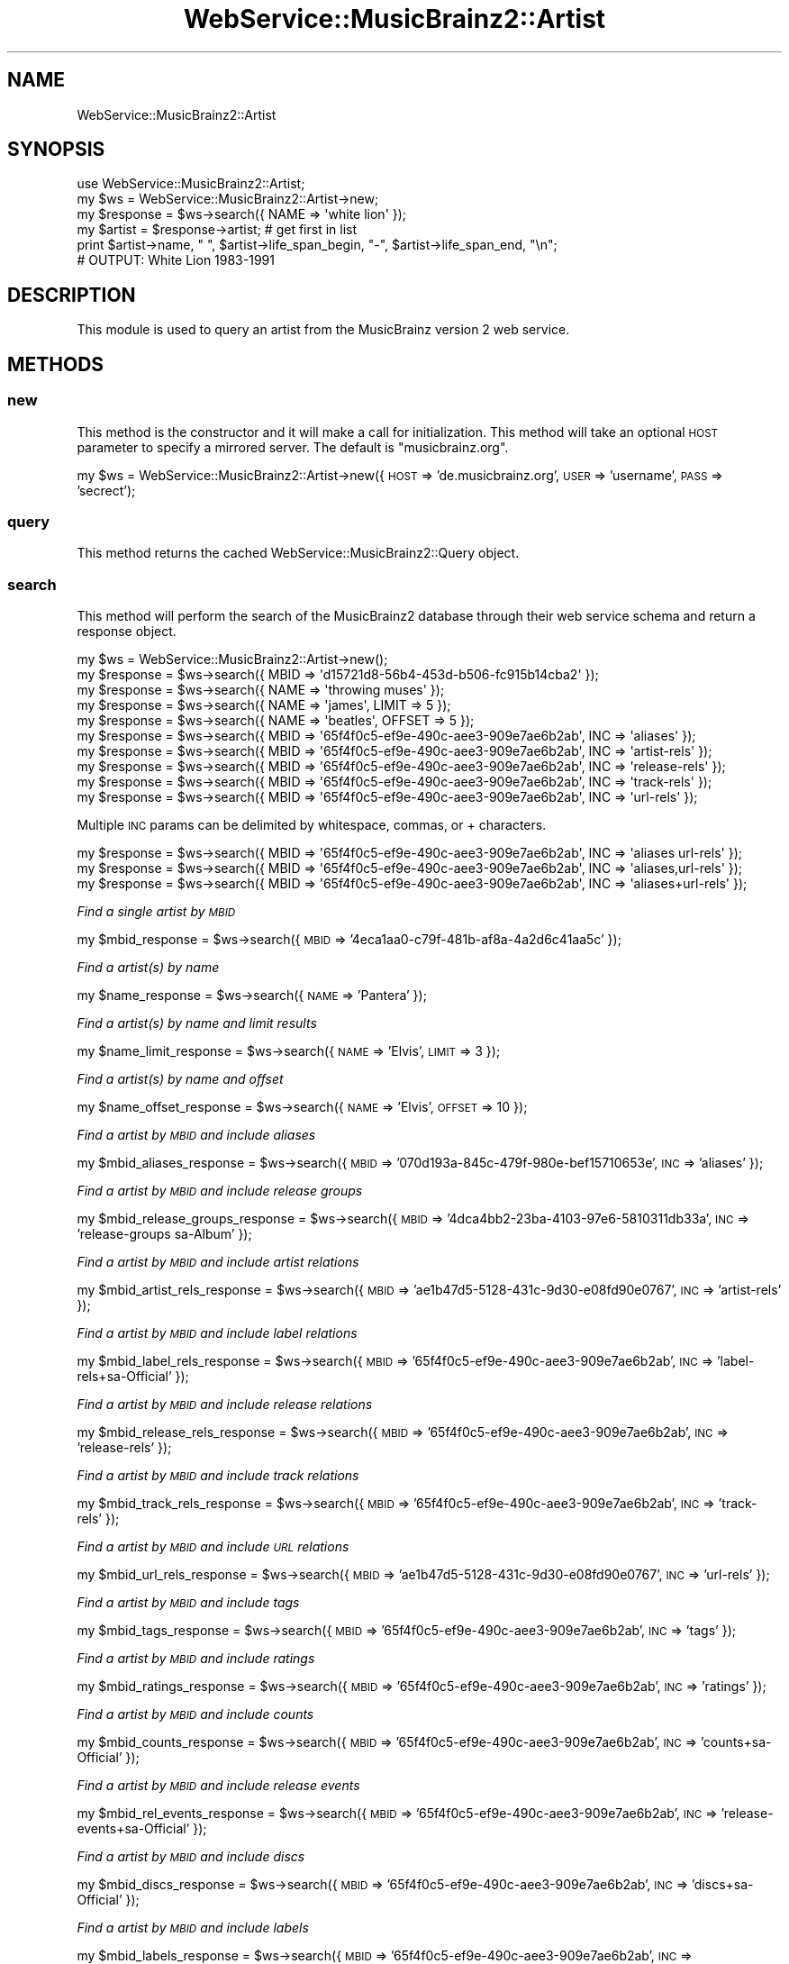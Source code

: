 .\" Automatically generated by Pod::Man 2.27 (Pod::Simple 3.23)
.\"
.\" Standard preamble:
.\" ========================================================================
.de Sp \" Vertical space (when we can't use .PP)
.if t .sp .5v
.if n .sp
..
.de Vb \" Begin verbatim text
.ft CW
.nf
.ne \\$1
..
.de Ve \" End verbatim text
.ft R
.fi
..
.\" Set up some character translations and predefined strings.  \*(-- will
.\" give an unbreakable dash, \*(PI will give pi, \*(L" will give a left
.\" double quote, and \*(R" will give a right double quote.  \*(C+ will
.\" give a nicer C++.  Capital omega is used to do unbreakable dashes and
.\" therefore won't be available.  \*(C` and \*(C' expand to `' in nroff,
.\" nothing in troff, for use with C<>.
.tr \(*W-
.ds C+ C\v'-.1v'\h'-1p'\s-2+\h'-1p'+\s0\v'.1v'\h'-1p'
.ie n \{\
.    ds -- \(*W-
.    ds PI pi
.    if (\n(.H=4u)&(1m=24u) .ds -- \(*W\h'-12u'\(*W\h'-12u'-\" diablo 10 pitch
.    if (\n(.H=4u)&(1m=20u) .ds -- \(*W\h'-12u'\(*W\h'-8u'-\"  diablo 12 pitch
.    ds L" ""
.    ds R" ""
.    ds C` ""
.    ds C' ""
'br\}
.el\{\
.    ds -- \|\(em\|
.    ds PI \(*p
.    ds L" ``
.    ds R" ''
.    ds C`
.    ds C'
'br\}
.\"
.\" Escape single quotes in literal strings from groff's Unicode transform.
.ie \n(.g .ds Aq \(aq
.el       .ds Aq '
.\"
.\" If the F register is turned on, we'll generate index entries on stderr for
.\" titles (.TH), headers (.SH), subsections (.SS), items (.Ip), and index
.\" entries marked with X<> in POD.  Of course, you'll have to process the
.\" output yourself in some meaningful fashion.
.\"
.\" Avoid warning from groff about undefined register 'F'.
.de IX
..
.nr rF 0
.if \n(.g .if rF .nr rF 1
.if (\n(rF:(\n(.g==0)) \{
.    if \nF \{
.        de IX
.        tm Index:\\$1\t\\n%\t"\\$2"
..
.        if !\nF==2 \{
.            nr % 0
.            nr F 2
.        \}
.    \}
.\}
.rr rF
.\"
.\" Accent mark definitions (@(#)ms.acc 1.5 88/02/08 SMI; from UCB 4.2).
.\" Fear.  Run.  Save yourself.  No user-serviceable parts.
.    \" fudge factors for nroff and troff
.if n \{\
.    ds #H 0
.    ds #V .8m
.    ds #F .3m
.    ds #[ \f1
.    ds #] \fP
.\}
.if t \{\
.    ds #H ((1u-(\\\\n(.fu%2u))*.13m)
.    ds #V .6m
.    ds #F 0
.    ds #[ \&
.    ds #] \&
.\}
.    \" simple accents for nroff and troff
.if n \{\
.    ds ' \&
.    ds ` \&
.    ds ^ \&
.    ds , \&
.    ds ~ ~
.    ds /
.\}
.if t \{\
.    ds ' \\k:\h'-(\\n(.wu*8/10-\*(#H)'\'\h"|\\n:u"
.    ds ` \\k:\h'-(\\n(.wu*8/10-\*(#H)'\`\h'|\\n:u'
.    ds ^ \\k:\h'-(\\n(.wu*10/11-\*(#H)'^\h'|\\n:u'
.    ds , \\k:\h'-(\\n(.wu*8/10)',\h'|\\n:u'
.    ds ~ \\k:\h'-(\\n(.wu-\*(#H-.1m)'~\h'|\\n:u'
.    ds / \\k:\h'-(\\n(.wu*8/10-\*(#H)'\z\(sl\h'|\\n:u'
.\}
.    \" troff and (daisy-wheel) nroff accents
.ds : \\k:\h'-(\\n(.wu*8/10-\*(#H+.1m+\*(#F)'\v'-\*(#V'\z.\h'.2m+\*(#F'.\h'|\\n:u'\v'\*(#V'
.ds 8 \h'\*(#H'\(*b\h'-\*(#H'
.ds o \\k:\h'-(\\n(.wu+\w'\(de'u-\*(#H)/2u'\v'-.3n'\*(#[\z\(de\v'.3n'\h'|\\n:u'\*(#]
.ds d- \h'\*(#H'\(pd\h'-\w'~'u'\v'-.25m'\f2\(hy\fP\v'.25m'\h'-\*(#H'
.ds D- D\\k:\h'-\w'D'u'\v'-.11m'\z\(hy\v'.11m'\h'|\\n:u'
.ds th \*(#[\v'.3m'\s+1I\s-1\v'-.3m'\h'-(\w'I'u*2/3)'\s-1o\s+1\*(#]
.ds Th \*(#[\s+2I\s-2\h'-\w'I'u*3/5'\v'-.3m'o\v'.3m'\*(#]
.ds ae a\h'-(\w'a'u*4/10)'e
.ds Ae A\h'-(\w'A'u*4/10)'E
.    \" corrections for vroff
.if v .ds ~ \\k:\h'-(\\n(.wu*9/10-\*(#H)'\s-2\u~\d\s+2\h'|\\n:u'
.if v .ds ^ \\k:\h'-(\\n(.wu*10/11-\*(#H)'\v'-.4m'^\v'.4m'\h'|\\n:u'
.    \" for low resolution devices (crt and lpr)
.if \n(.H>23 .if \n(.V>19 \
\{\
.    ds : e
.    ds 8 ss
.    ds o a
.    ds d- d\h'-1'\(ga
.    ds D- D\h'-1'\(hy
.    ds th \o'bp'
.    ds Th \o'LP'
.    ds ae ae
.    ds Ae AE
.\}
.rm #[ #] #H #V #F C
.\" ========================================================================
.\"
.IX Title "WebService::MusicBrainz2::Artist 3"
.TH WebService::MusicBrainz2::Artist 3 "2013-01-13" "perl v5.16.1" "User Contributed Perl Documentation"
.\" For nroff, turn off justification.  Always turn off hyphenation; it makes
.\" way too many mistakes in technical documents.
.if n .ad l
.nh
.SH "NAME"
WebService::MusicBrainz2::Artist
.SH "SYNOPSIS"
.IX Header "SYNOPSIS"
.Vb 1
\&        use WebService::MusicBrainz2::Artist;
\&
\&        my $ws = WebService::MusicBrainz2::Artist\->new;
\&
\&        my $response = $ws\->search({ NAME => \*(Aqwhite lion\*(Aq });
\&
\&        my $artist = $response\->artist; # get first in list
\&
\&        print $artist\->name, " ", $artist\->life_span_begin, "\-", $artist\->life_span_end, "\en";
\&
\&        # OUTPUT: White Lion 1983\-1991
.Ve
.SH "DESCRIPTION"
.IX Header "DESCRIPTION"
This module is used to query an artist from the MusicBrainz version 2 web service.
.SH "METHODS"
.IX Header "METHODS"
.SS "new"
.IX Subsection "new"
This method is the constructor and it will make a call for initialization.  This method will take an optional \s-1HOST\s0 parameter to specify a mirrored server.  The default is \*(L"musicbrainz.org\*(R".
.PP
my \f(CW$ws\fR = WebService::MusicBrainz2::Artist\->new({\s-1HOST\s0 => 'de.musicbrainz.org', \s-1USER\s0 => 'username', \s-1PASS\s0 => 'secrect');
.SS "query"
.IX Subsection "query"
This method returns the cached WebService::MusicBrainz2::Query object.
.SS "search"
.IX Subsection "search"
This method will perform the search of the MusicBrainz2 database through their web service schema and return a
response object.
.PP
.Vb 1
\&    my $ws = WebService::MusicBrainz2::Artist\->new();
\&    
\&    my $response = $ws\->search({ MBID => \*(Aqd15721d8\-56b4\-453d\-b506\-fc915b14cba2\*(Aq });
\&    my $response = $ws\->search({ NAME => \*(Aqthrowing muses\*(Aq });
\&    my $response = $ws\->search({ NAME => \*(Aqjames\*(Aq, LIMIT => 5 });
\&    my $response = $ws\->search({ NAME => \*(Aqbeatles\*(Aq, OFFSET => 5 });
\&    my $response = $ws\->search({ MBID => \*(Aq65f4f0c5\-ef9e\-490c\-aee3\-909e7ae6b2ab\*(Aq, INC => \*(Aqaliases\*(Aq });
\&    my $response = $ws\->search({ MBID => \*(Aq65f4f0c5\-ef9e\-490c\-aee3\-909e7ae6b2ab\*(Aq, INC => \*(Aqartist\-rels\*(Aq });
\&    my $response = $ws\->search({ MBID => \*(Aq65f4f0c5\-ef9e\-490c\-aee3\-909e7ae6b2ab\*(Aq, INC => \*(Aqrelease\-rels\*(Aq });
\&    my $response = $ws\->search({ MBID => \*(Aq65f4f0c5\-ef9e\-490c\-aee3\-909e7ae6b2ab\*(Aq, INC => \*(Aqtrack\-rels\*(Aq });
\&    my $response = $ws\->search({ MBID => \*(Aq65f4f0c5\-ef9e\-490c\-aee3\-909e7ae6b2ab\*(Aq, INC => \*(Aqurl\-rels\*(Aq });
.Ve
.PP
Multiple \s-1INC\s0 params can be delimited by whitespace, commas, or + characters.
.PP
.Vb 3
\&    my $response = $ws\->search({ MBID => \*(Aq65f4f0c5\-ef9e\-490c\-aee3\-909e7ae6b2ab\*(Aq, INC => \*(Aqaliases url\-rels\*(Aq });
\&    my $response = $ws\->search({ MBID => \*(Aq65f4f0c5\-ef9e\-490c\-aee3\-909e7ae6b2ab\*(Aq, INC => \*(Aqaliases,url\-rels\*(Aq });
\&    my $response = $ws\->search({ MBID => \*(Aq65f4f0c5\-ef9e\-490c\-aee3\-909e7ae6b2ab\*(Aq, INC => \*(Aqaliases+url\-rels\*(Aq });
.Ve
.PP
\fIFind a single artist by \s-1MBID\s0\fR
.IX Subsection "Find a single artist by MBID"
.PP
my \f(CW$mbid_response\fR = \f(CW$ws\fR\->search({ \s-1MBID\s0 => '4eca1aa0\-c79f\-481b\-af8a\-4a2d6c41aa5c' });
.PP
\fIFind a artist(s) by name\fR
.IX Subsection "Find a artist(s) by name"
.PP
my \f(CW$name_response\fR = \f(CW$ws\fR\->search({ \s-1NAME\s0 => 'Pantera' });
.PP
\fIFind a artist(s) by name and limit results\fR
.IX Subsection "Find a artist(s) by name and limit results"
.PP
my \f(CW$name_limit_response\fR = \f(CW$ws\fR\->search({ \s-1NAME\s0 => 'Elvis', \s-1LIMIT\s0 => 3 });
.PP
\fIFind a artist(s) by name and offset\fR
.IX Subsection "Find a artist(s) by name and offset"
.PP
my \f(CW$name_offset_response\fR = \f(CW$ws\fR\->search({ \s-1NAME\s0 => 'Elvis', \s-1OFFSET\s0 => 10 });
.PP
\fIFind a artist by \s-1MBID\s0 and include aliases\fR
.IX Subsection "Find a artist by MBID and include aliases"
.PP
my \f(CW$mbid_aliases_response\fR = \f(CW$ws\fR\->search({ \s-1MBID\s0 => '070d193a\-845c\-479f\-980e\-bef15710653e', \s-1INC\s0 => 'aliases' });
.PP
\fIFind a artist by \s-1MBID\s0 and include release groups\fR
.IX Subsection "Find a artist by MBID and include release groups"
.PP
my \f(CW$mbid_release_groups_response\fR = \f(CW$ws\fR\->search({ \s-1MBID\s0 => '4dca4bb2\-23ba\-4103\-97e6\-5810311db33a', \s-1INC\s0 => 'release\-groups sa\-Album' });
.PP
\fIFind a artist by \s-1MBID\s0 and include artist relations\fR
.IX Subsection "Find a artist by MBID and include artist relations"
.PP
my \f(CW$mbid_artist_rels_response\fR = \f(CW$ws\fR\->search({ \s-1MBID\s0 => 'ae1b47d5\-5128\-431c\-9d30\-e08fd90e0767', \s-1INC\s0 => 'artist\-rels' });
.PP
\fIFind a artist by \s-1MBID\s0 and include label relations\fR
.IX Subsection "Find a artist by MBID and include label relations"
.PP
my \f(CW$mbid_label_rels_response\fR = \f(CW$ws\fR\->search({ \s-1MBID\s0 => '65f4f0c5\-ef9e\-490c\-aee3\-909e7ae6b2ab', \s-1INC\s0 => 'label\-rels+sa\-Official' });
.PP
\fIFind a artist by \s-1MBID\s0 and include release relations\fR
.IX Subsection "Find a artist by MBID and include release relations"
.PP
my \f(CW$mbid_release_rels_response\fR = \f(CW$ws\fR\->search({ \s-1MBID\s0 => '65f4f0c5\-ef9e\-490c\-aee3\-909e7ae6b2ab', \s-1INC\s0 => 'release\-rels' });
.PP
\fIFind a artist by \s-1MBID\s0 and include track relations\fR
.IX Subsection "Find a artist by MBID and include track relations"
.PP
my \f(CW$mbid_track_rels_response\fR = \f(CW$ws\fR\->search({ \s-1MBID\s0 => '65f4f0c5\-ef9e\-490c\-aee3\-909e7ae6b2ab', \s-1INC\s0 => 'track\-rels' });
.PP
\fIFind a artist by \s-1MBID\s0 and include \s-1URL\s0 relations\fR
.IX Subsection "Find a artist by MBID and include URL relations"
.PP
my \f(CW$mbid_url_rels_response\fR = \f(CW$ws\fR\->search({ \s-1MBID\s0 => 'ae1b47d5\-5128\-431c\-9d30\-e08fd90e0767', \s-1INC\s0 => 'url\-rels' });
.PP
\fIFind a artist by \s-1MBID\s0 and include tags\fR
.IX Subsection "Find a artist by MBID and include tags"
.PP
my \f(CW$mbid_tags_response\fR = \f(CW$ws\fR\->search({ \s-1MBID\s0 => '65f4f0c5\-ef9e\-490c\-aee3\-909e7ae6b2ab', \s-1INC\s0 => 'tags' });
.PP
\fIFind a artist by \s-1MBID\s0 and include ratings\fR
.IX Subsection "Find a artist by MBID and include ratings"
.PP
my \f(CW$mbid_ratings_response\fR = \f(CW$ws\fR\->search({ \s-1MBID\s0 => '65f4f0c5\-ef9e\-490c\-aee3\-909e7ae6b2ab', \s-1INC\s0 => 'ratings' });
.PP
\fIFind a artist by \s-1MBID\s0 and include counts\fR
.IX Subsection "Find a artist by MBID and include counts"
.PP
my \f(CW$mbid_counts_response\fR = \f(CW$ws\fR\->search({ \s-1MBID\s0 => '65f4f0c5\-ef9e\-490c\-aee3\-909e7ae6b2ab', \s-1INC\s0 => 'counts+sa\-Official' });
.PP
\fIFind a artist by \s-1MBID\s0 and include release events\fR
.IX Subsection "Find a artist by MBID and include release events"
.PP
my \f(CW$mbid_rel_events_response\fR = \f(CW$ws\fR\->search({ \s-1MBID\s0 => '65f4f0c5\-ef9e\-490c\-aee3\-909e7ae6b2ab', \s-1INC\s0 => 'release\-events+sa\-Official' });
.PP
\fIFind a artist by \s-1MBID\s0 and include discs\fR
.IX Subsection "Find a artist by MBID and include discs"
.PP
my \f(CW$mbid_discs_response\fR = \f(CW$ws\fR\->search({ \s-1MBID\s0 => '65f4f0c5\-ef9e\-490c\-aee3\-909e7ae6b2ab', \s-1INC\s0 => 'discs+sa\-Official' });
.PP
\fIFind a artist by \s-1MBID\s0 and include labels\fR
.IX Subsection "Find a artist by MBID and include labels"
.PP
my \f(CW$mbid_labels_response\fR = \f(CW$ws\fR\->search({ \s-1MBID\s0 => '65f4f0c5\-ef9e\-490c\-aee3\-909e7ae6b2ab', \s-1INC\s0 => 'labels+release\-events+sa\-Official' });
.PP
\fIFind a artist by direct Lucene query\fR
.IX Subsection "Find a artist by direct Lucene query"
.PP
my \f(CW$q1_response\fR = \f(CW$ws\fR\->search({ \s-1QUERY\s0 => 'begin:1990 \s-1AND\s0 type:group'});
.SS "lookup"
.IX Subsection "lookup"
.SS "browse"
.IX Subsection "browse"
.SH "AUTHOR"
.IX Header "AUTHOR"
.IP "Joshua Lowe <joshua.lowe.dev@gmail.com> =item Bob Faist <bob.faist@gmail.com>" 4
.IX Item "Joshua Lowe <joshua.lowe.dev@gmail.com> =item Bob Faist <bob.faist@gmail.com>"
.SH "COPYRIGHT AND LICENSE"
.IX Header "COPYRIGHT AND LICENSE"
Copyright 2013 by Joshua Lowe
Copyright 2006\-2009 by Bob Faist
.PP
This library is free software; you can redistribute it and/or modify
it under the same terms as Perl itself.
.SH "SEE ALSO"
.IX Header "SEE ALSO"
http://wiki.musicbrainz.org/XMLWebService
